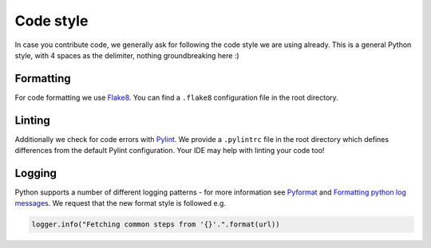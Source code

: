 Code style
=========================

In case you contribute code, we generally ask for following the code style we are using already.
This is a general Python style, with 4 spaces as the delimiter, nothing groundbreaking here :)

Formatting
-----------

For code formatting we use `Flake8 <http://flake8.pycqa.org/en/latest/>`__. You can find a ``.flake8``
configuration file in the root directory.

Linting
-----------

Additionally we check for code errors with `Pylint <https://www.pylint.org/>`__. We provide a
``.pylintrc`` file in the root directory which defines differences from the default
Pylint configuration. Your IDE may help with linting your code too!

Logging
--------

Python supports a number of different logging patterns - for more information see `Pyformat <https://pyformat.info/>`_
and `Formatting python log messages <https://reinout.vanrees.org/weblog/2015/06/05/logging-formatting.html>`_.
We request that the new format style is followed e.g.

.. code-block:: python3

   logger.info("Fetching common steps from '{}'.".format(url))
